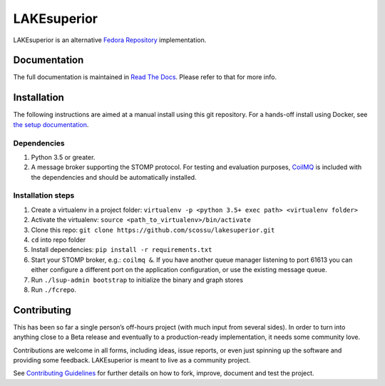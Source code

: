 LAKEsuperior
============

|build status| |docs|

LAKEsuperior is an alternative `Fedora
Repository <http://fedorarepository.org>`__ implementation.

Documentation
-------------

The full documentation is maintained in `Read The Docs
<http://lakesuperior.readthedocs.io/>`__. Please refer to that for more info.

Installation
------------

The following instructions are aimed at a manual install using this git
repository. For a hands-off install using Docker, see
`the setup documentation
<http://lakesuperior.readthedocs.io/en/latest/setup.html>`__.

Dependencies
~~~~~~~~~~~~

1. Python 3.5 or greater.
2. A message broker supporting the STOMP protocol. For testing and
   evaluation purposes, `CoilMQ <https://github.com/hozn/coilmq>`__ is
   included with the dependencies and should be automatically installed.

Installation steps
~~~~~~~~~~~~~~~~~~

1. Create a virtualenv in a project folder:
   ``virtualenv -p <python 3.5+ exec path> <virtualenv folder>``
2. Activate the virtualenv: ``source <path_to_virtualenv>/bin/activate``
3. Clone this repo:
   ``git clone https://github.com/scossu/lakesuperior.git``
4. ``cd`` into repo folder
5. Install dependencies: ``pip install -r requirements.txt``
6. Start your STOMP broker, e.g.: ``coilmq &``. If you have another
   queue manager listening to port 61613 you can either configure a
   different port on the application configuration, or use the existing
   message queue.
7. Run ``./lsup-admin bootstrap`` to initialize the binary and graph
   stores
8. Run ``./fcrepo``.

Contributing
------------

This has been so far a single person’s off-hours project (with much
input from several sides). In order to turn into anything close to a
Beta release and eventually to a production-ready implementation, it
needs some community love.

Contributions are welcome in all forms, including ideas, issue reports,
or even just spinning up the software and providing some feedback.
LAKEsuperior is meant to live as a community project.

See `Contributing Guidelines
<http://lakesuperior.readthedocs.io/en/latest/contributing.html>`__
for further details on how to fork, improve, document and test the project.

.. |build status| image:: http://img.shields.io/travis/scossu/lakesuperior/master.svg?style=flat
   :alt: Build Status
   :target: https://travis-ci.org/username/repo

.. |docs| image:: https://readthedocs.org/projects/lakesuperior/badge/
    :alt: Documentation Status
    :scale: 100%
    :target: https://lakesuperior.readthedocs.io/en/latest/?badge=latest
